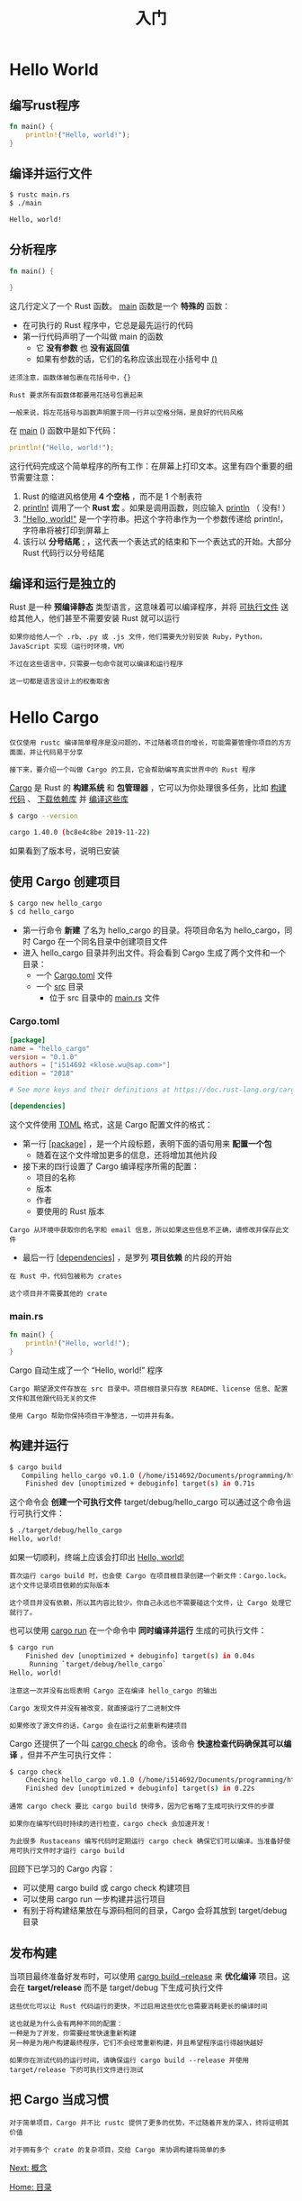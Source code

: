 #+TITLE: 入门
#+HTML_HEAD: <link rel="stylesheet" type="text/css" href="css/main.css" />
#+HTML_LINK_UP: rust.html   
#+HTML_LINK_HOME: rust.html
#+OPTIONS: num:nil timestamp:nil ^:nil

* Hello World 

** 编写rust程序 

#+BEGIN_SRC rust
  fn main() {
      println!("Hello, world!");
  }
#+END_SRC

** 编译并运行文件 
#+BEGIN_SRC sh 
  $ rustc main.rs
  $ ./main

  Hello, world!
#+END_SRC

** 分析程序

#+BEGIN_SRC rust 
  fn main() {

  }
#+END_SRC

这几行定义了一个 Rust 函数。 _main_ 函数是一个 *特殊的* 函数：
+ 在可执行的 Rust 程序中，它总是最先运行的代码
+ 第一行代码声明了一个叫做 main 的函数
  + 它 *没有参数* 也 *没有返回值* 
  + 如果有参数的话，它们的名称应该出现在小括号中 _()_ 

#+BEGIN_EXAMPLE
  还须注意，函数体被包裹在花括号中，{}

  Rust 要求所有函数体都要用花括号包裹起来

  一般来说，将左花括号与函数声明置于同一行并以空格分隔，是良好的代码风格
#+END_EXAMPLE

在 _main_ () 函数中是如下代码：
#+BEGIN_SRC rust
  println!("Hello, world!");
#+END_SRC

这行代码完成这个简单程序的所有工作：在屏幕上打印文本。这里有四个重要的细节需要注意：
1. Rust 的缩进风格使用 *4 个空格* ，而不是 1 个制表符
2. _println!_ 调用了一个 *Rust 宏* 。如果是调用函数，则应输入 _println_ （ 没有! ）
3. _"Hello, world!"_ 是一个字符串。把这个字符串作为一个参数传递给 println!，字符串将被打印到屏幕上
4. 该行以 *分号结尾* _;_ ，这代表一个表达式的结束和下一个表达式的开始。大部分 Rust 代码行以分号结尾

** 编译和运行是独立的
Rust 是一种 *预编译静态* 类型语言，这意味着可以编译程序，并将 _可执行文件_ 送给其他人，他们甚至不需要安装 Rust 就可以运行

#+BEGIN_EXAMPLE
  如果你给他人一个 .rb、.py 或 .js 文件，他们需要先分别安装 Ruby，Python，JavaScript 实现（运行时环境，VM）

  不过在这些语言中，只需要一句命令就可以编译和运行程序

  这一切都是语言设计上的权衡取舍
#+END_EXAMPLE

* Hello Cargo 
#+BEGIN_EXAMPLE
  仅仅使用 rustc 编译简单程序是没问题的，不过随着项目的增长，可能需要管理你项目的方方面面，并让代码易于分享

  接下来，要介绍一个叫做 Cargo 的工具，它会帮助编写真实世界中的 Rust 程序
#+END_EXAMPLE

_Cargo_ 是 Rust 的 *构建系统* 和 *包管理器* ，它可以为你处理很多任务，比如 _构建代码_ 、 _下载依赖库_ 并 _编译这些库_ 

#+BEGIN_SRC sh 
  $ cargo --version

  cargo 1.40.0 (bc8e4c8be 2019-11-22)
#+END_SRC

如果看到了版本号，说明已安装

** 使用 Cargo 创建项目
#+BEGIN_SRC sh 
  $ cargo new hello_cargo
  $ cd hello_cargo
#+END_SRC

+ 第一行命令 *新建* 了名为 hello_cargo 的目录。将项目命名为 hello_cargo，同时 Cargo 在一个同名目录中创建项目文件
+ 进入 hello_cargo 目录并列出文件。将会看到 Cargo 生成了两个文件和一个目录：
  + 一个 _Cargo.toml_ 文件
  + 一个 _src_ 目录
    + 位于 src 目录中的 _main.rs_ 文件


*** Cargo.toml
#+BEGIN_SRC toml 
  [package]
  name = "hello_cargo"
  version = "0.1.0"
  authors = ["i514692 <klose.wu@sap.com>"]
  edition = "2018"

  # See more keys and their definitions at https://doc.rust-lang.org/cargo/reference/manifest.html

  [dependencies]
#+END_SRC

这个文件使用 _TOML_ 格式，这是 Cargo 配置文件的格式：
+ 第一行 _[package]_ ，是一个片段标题，表明下面的语句用来 *配置一个包* 
  + 随着在这个文件增加更多的信息，还将增加其他片段
+ 接下来的四行设置了 Cargo 编译程序所需的配置：
  + 项目的名称
  + 版本
  + 作者
  + 要使用的 Rust 版本
#+BEGIN_EXAMPLE
  Cargo 从环境中获取你的名字和 email 信息，所以如果这些信息不正确，请修改并保存此文件
#+END_EXAMPLE
+ 最后一行 _[dependencies]_ ，是罗列 *项目依赖* 的片段的开始
#+BEGIN_EXAMPLE
  在 Rust 中，代码包被称为 crates

  这个项目并不需要其他的 crate
#+END_EXAMPLE

*** main.rs
#+BEGIN_SRC rust
  fn main() {
      println!("Hello, world!");
  }
#+END_SRC

Cargo 自动生成了一个 “Hello, world!” 程序

#+BEGIN_EXAMPLE
  Cargo 期望源文件存放在 src 目录中。项目根目录只存放 README、license 信息、配置文件和其他跟代码无关的文件

  使用 Cargo 帮助你保持项目干净整洁，一切井井有条。
#+END_EXAMPLE

** 构建并运行
#+BEGIN_SRC sh 
  $ cargo build
     Compiling hello_cargo v0.1.0 (/home/i514692/Documents/programming/html/klose911.github.io/src/rust/src/hello_cargo)
      Finished dev [unoptimized + debuginfo] target(s) in 0.71s
#+END_SRC

这个命令会 *创建一个可执行文件* target/debug/hello_cargo 可以通过这个命令运行可执行文件：

#+BEGIN_SRC sh 
  $ ./target/debug/hello_cargo
  Hello, world!
#+END_SRC

如果一切顺利，终端上应该会打印出 _Hello, world!_ 

#+BEGIN_EXAMPLE
  首次运行 cargo build 时，也会使 Cargo 在项目根目录创建一个新文件：Cargo.lock。这个文件记录项目依赖的实际版本

  这个项目并没有依赖，所以其内容比较少。你自己永远也不需要碰这个文件，让 Cargo 处理它就行了。
#+END_EXAMPLE

也可以使用 _cargo run_ 在一个命令中 *同时编译并运行* 生成的可执行文件：
#+BEGIN_SRC sh 
  $ cargo run
      Finished dev [unoptimized + debuginfo] target(s) in 0.04s
       Running `target/debug/hello_cargo`
  Hello, world!
#+END_SRC

#+BEGIN_EXAMPLE
  注意这一次并没有出现表明 Cargo 正在编译 hello_cargo 的输出

  Cargo 发现文件并没有被改变，就直接运行了二进制文件

  如果修改了源文件的话，Cargo 会在运行之前重新构建项目
#+END_EXAMPLE

Cargo 还提供了一个叫 _cargo check_ 的命令。该命令 *快速检查代码确保其可以编译* ，但并不产生可执行文件：

#+BEGIN_SRC sh 
  $ cargo check
      Checking hello_cargo v0.1.0 (/home/i514692/Documents/programming/html/klose911.github.io/src/rust/src/hello_cargo)
      Finished dev [unoptimized + debuginfo] target(s) in 0.22s
#+END_SRC

#+BEGIN_EXAMPLE
  通常 cargo check 要比 cargo build 快得多，因为它省略了生成可执行文件的步骤

  如果你在编写代码时持续的进行检查，cargo check 会加速开发！

  为此很多 Rustaceans 编写代码时定期运行 cargo check 确保它们可以编译。当准备好使用可执行文件时才运行 cargo build
#+END_EXAMPLE

回顾下已学习的 Cargo 内容：
+ 可以使用 cargo build 或 cargo check 构建项目
+ 可以使用 cargo run 一步构建并运行项目
+ 有别于将构建结果放在与源码相同的目录，Cargo 会将其放到 target/debug 目录

** 发布构建
当项目最终准备好发布时，可以使用 _cargo build --release_ 来 *优化编译* 项目。这会在 *target/release* 而不是 target/debug 下生成可执行文件

#+BEGIN_EXAMPLE
  这些优化可以让 Rust 代码运行的更快，不过启用这些优化也需要消耗更长的编译时间

  这也就是为什么会有两种不同的配置：
  一种是为了开发，你需要经常快速重新构建
  另一种是为用户构建最终程序，它们不会经常重新构建，并且希望程序运行得越快越好

  如果你在测试代码的运行时间，请确保运行 cargo build --release 并使用 target/release 下的可执行文件进行测试
#+END_EXAMPLE

** 把 Cargo 当成习惯
#+BEGIN_EXAMPLE
  对于简单项目，Cargo 并不比 rustc 提供了更多的优势，不过随着开发的深入，终将证明其价值

  对于拥有多个 crate 的复杂项目，交给 Cargo 来协调构建将简单的多
#+END_EXAMPLE

[[file:concept.org][Next: 概念]]

[[file://rust.org][Home: 目录]]
